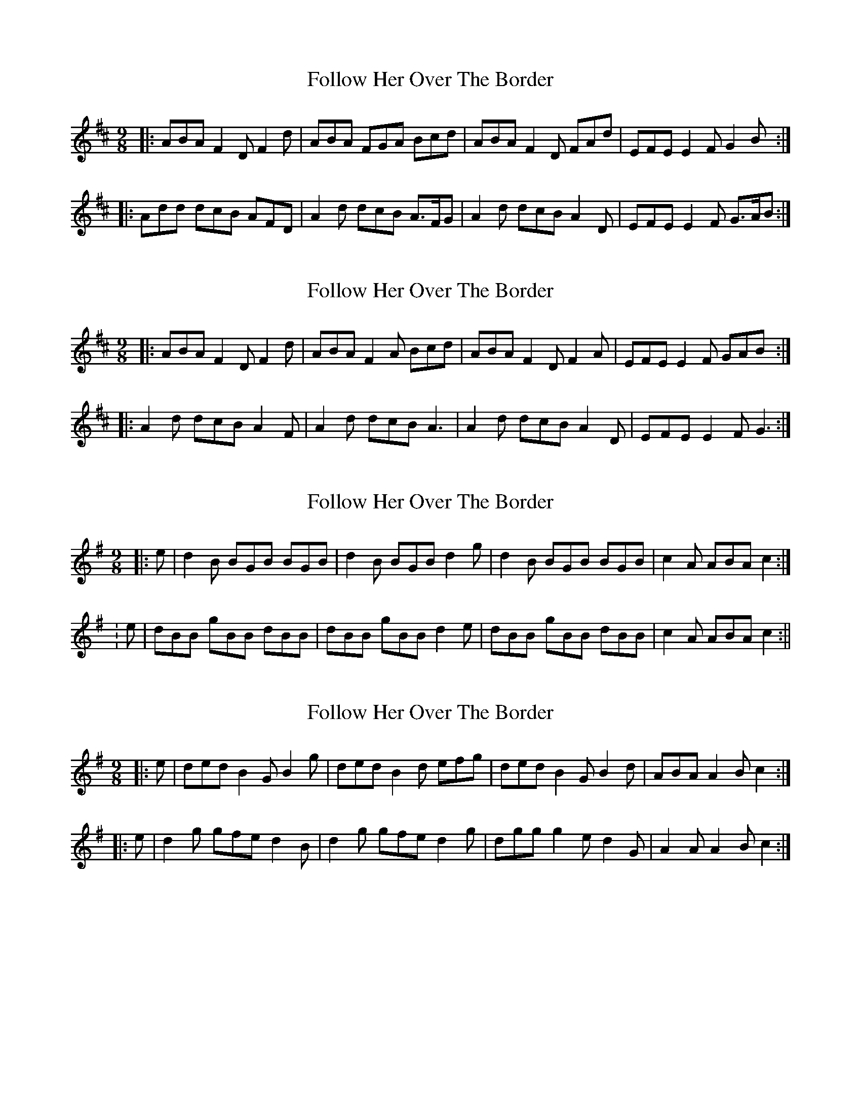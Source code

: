 X: 1
T: Follow Her Over The Border
Z: ceolachan
S: https://thesession.org/tunes/7771#setting7771
R: slip jig
M: 9/8
L: 1/8
K: Dmaj
|: ABA F2 D F2 d | ABA FGA Bcd |\
ABA F2 D FAd | EFE E2 F G2 B :|
|: Add dcB AFD | A2 d dcB A>FG |\
A2 d dcB A2 D | EFE E2 F G>AB :|
X: 2
T: Follow Her Over The Border
Z: ceolachan
S: https://thesession.org/tunes/7771#setting19114
R: slip jig
M: 9/8
L: 1/8
K: Dmaj
|: ABA F2 D F2 d | ABA F2 A Bcd |\
ABA F2 D F2 A | EFE E2 F GAB :|
|: A2 d dcB A2 F | A2 d dcB A3 |\
A2 d dcB A2 D | EFE E2 F G3 :|
X: 3
T: Follow Her Over The Border
Z: andy9876
S: https://thesession.org/tunes/7771#setting19115
R: slip jig
M: 9/8
L: 1/8
K: Emin
|: e | d2B BGB BGB | d2B BGB d2g | d2B BGB BGB | c2A ABA c2:|: e | dBB gBB dBB | dBB gBB d2e | dBB gBB dBB | c2A ABA c2:||
X: 4
T: Follow Her Over The Border
Z: ceolachan
S: https://thesession.org/tunes/7771#setting22059
R: slip jig
M: 9/8
L: 1/8
K: Gmaj
|: e |ded B2 G B2 g | ded B2 d efg |\
ded B2 G B2 d | ABA A2 B c2 :|
|: e |d2 g gfe d2 B | d2 g gfe d2 g |\
dgg g2 e d2 G | A2 A A2 B c2 :|
